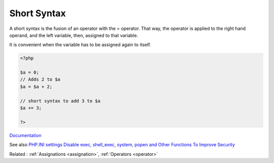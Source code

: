 .. _short-syntax:
.. meta::
	:description:
		Short Syntax: A short syntax is the fusion of an operator with the `=` operator.
	:twitter:card: summary_large_image
	:twitter:site: @exakat
	:twitter:title: Short Syntax
	:twitter:description: Short Syntax: A short syntax is the fusion of an operator with the `=` operator
	:twitter:creator: @exakat
	:og:title: Short Syntax
	:og:type: article
	:og:description: A short syntax is the fusion of an operator with the `=` operator
	:og:url: https://php-dictionary.readthedocs.io/en/latest/dictionary/short-syntax.ini.html
	:og:locale: en


Short Syntax
------------

A short syntax is the fusion of an operator with the `=` operator. That way, the operator is applied to the right hand operand, and the left variable, then, assigned to that variable. 

It is convenient when the variable has to be assigned again to itself.


.. code-block:: php
   
   <?php
   
   $a = 0;
   // Adds 2 to $a
   $a = $a + 2;
   
   // short syntax to add 3 to $a
   $a += 3;
   
   ?>


`Documentation <https://www.php.net/manual/en/language.operators.assignment.php>`__

See also `PHP.INI settings Disable exec, shell_exec, system, popen and Other Functions To Improve Security <https://www.cyberciti.biz/faq/linux-unix-apache-lighttpd-phpini-disable-functions/>`_

Related : :ref:`Assignations <assignation>`, :ref:`Operators <operator>`
